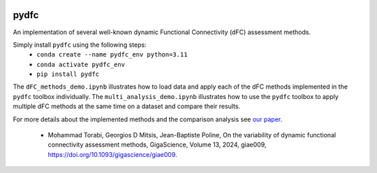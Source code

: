 .. image:: docs/PydFC_logo_dark_round.png
    :alt: pydfc Logo
    :align: left
    :width: 250px
.. image:: https://zenodo.org/badge/DOI/10.5281/zenodo.10161176.svg
    :target: https://zenodo.org/doi/10.5281/zenodo.10161176
.. image:: https://img.shields.io/pypi/v/pydfc.svg
    :target: https://pypi.org/project/pydfc/
    :alt: Pypi Package

pydfc
=====

An implementation of several well-known dynamic Functional Connectivity (dFC) assessment methods.

Simply install ``pydfc`` using the following steps:
  * ``conda create --name pydfc_env python=3.11``
  * ``conda activate pydfc_env``
  * ``pip install pydfc``

The ``dFC_methods_demo.ipynb`` illustrates how to load data and apply each of the dFC methods implemented in the ``pydfc`` toolbox individually.
The ``multi_analysis_demo.ipynb`` illustrates how to use the ``pydfc`` toolbox to apply multiple dFC methods at the same time on a dataset and compare their results.

For more details about the implemented methods and the comparison analysis see `our paper <https://doi.org/10.1093/gigascience/giae009>`_.

  * Mohammad Torabi, Georgios D Mitsis, Jean-Baptiste Poline, On the variability of dynamic functional connectivity assessment methods, GigaScience, Volume 13, 2024, giae009, https://doi.org/10.1093/gigascience/giae009.
